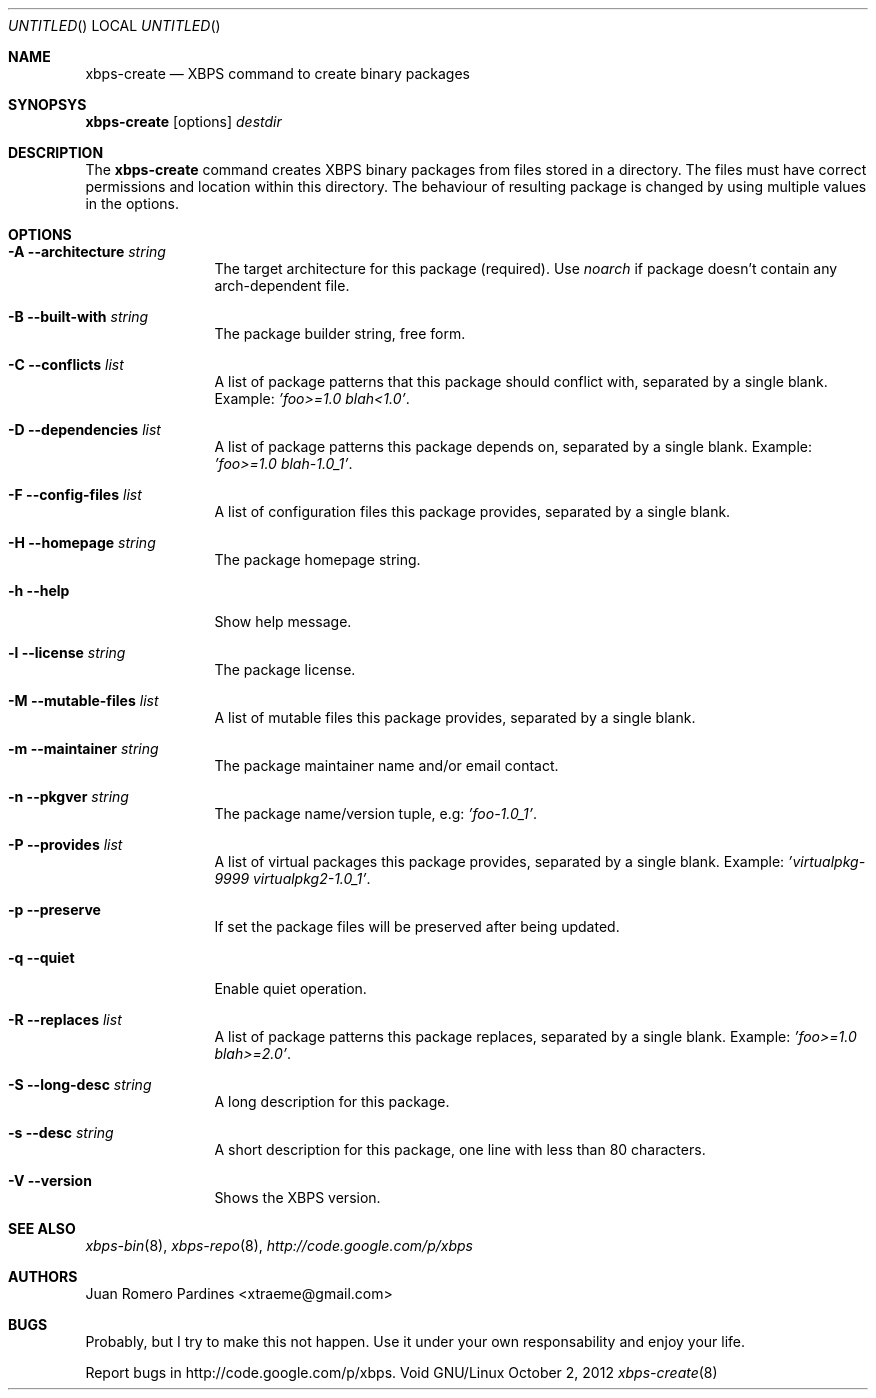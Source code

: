 .Dd October 2, 2012
.Os Void GNU/Linux
.Dt xbps-create 8
.Sh NAME
.Nm xbps-create
.Nd XBPS command to create binary packages
.Sh SYNOPSYS
.Nm xbps-create
.Op options
.Ar destdir
.Sh DESCRIPTION
The
.Nm
command creates XBPS binary packages from files stored in a directory.
The files must have correct permissions and location within this directory.
The behaviour of resulting package is changed by using multiple values in
the options.
.Sh OPTIONS
.Bl -tag -width Fl
.It Fl A Fl -architecture Ar string
The target architecture for this package (required). Use
.Ar noarch
if package doesn't contain any arch-dependent file.
.It Fl B Fl -built-with Ar string
The package builder string, free form.
.It Fl C Fl -conflicts Ar list
A list of package patterns that this package should conflict with, separated
by a single blank. Example:
.Ar 'foo>=1.0 blah<1.0' .
.It Fl D Fl -dependencies Ar list
A list of package patterns this package depends on, separated by a single
blank. Example:
.Ar 'foo>=1.0 blah-1.0_1' .
.It Fl F Fl -config-files Ar list
A list of configuration files this package provides, separated by a single
blank.
.It Fl H Fl -homepage Ar string
The package homepage string.
.It Fl h Fl -help
Show help message.
.It Fl l Fl -license Ar string
The package license.
.It Fl M Fl -mutable-files Ar list
A list of mutable files this package provides, separated by a single blank.
.It Fl m Fl -maintainer Ar string
The package maintainer name and/or email contact.
.It Fl n Fl -pkgver Ar string
The package name/version tuple, e.g:
.Ar 'foo-1.0_1' .
.It Fl P Fl -provides Ar list
A list of virtual packages this package provides, separated by a single blank. Example:
.Ar 'virtualpkg-9999 virtualpkg2-1.0_1' .
.It Fl p Fl -preserve
If set the package files will be preserved after being updated.
.It Fl q Fl -quiet
Enable quiet operation.
.It Fl R Fl -replaces Ar list
A list of package patterns this package replaces, separated by a single blank. Example:
.Ar 'foo>=1.0 blah>=2.0' .
.It Fl S Fl -long-desc Ar string
A long description for this package.
.It Fl s Fl -desc Ar string
A short description for this package, one line with less than 80 characters.
.It Fl V Fl -version
Shows the XBPS version.
.Sh SEE ALSO
.Xr xbps-bin 8 ,
.Xr xbps-repo 8 ,
.Xr http://code.google.com/p/xbps
.Sh AUTHORS
.An Juan Romero Pardines <xtraeme@gmail.com>
.Sh BUGS
Probably, but I try to make this not happen. Use it under your own
responsability and enjoy your life.
.Pp
Report bugs in http://code.google.com/p/xbps.

